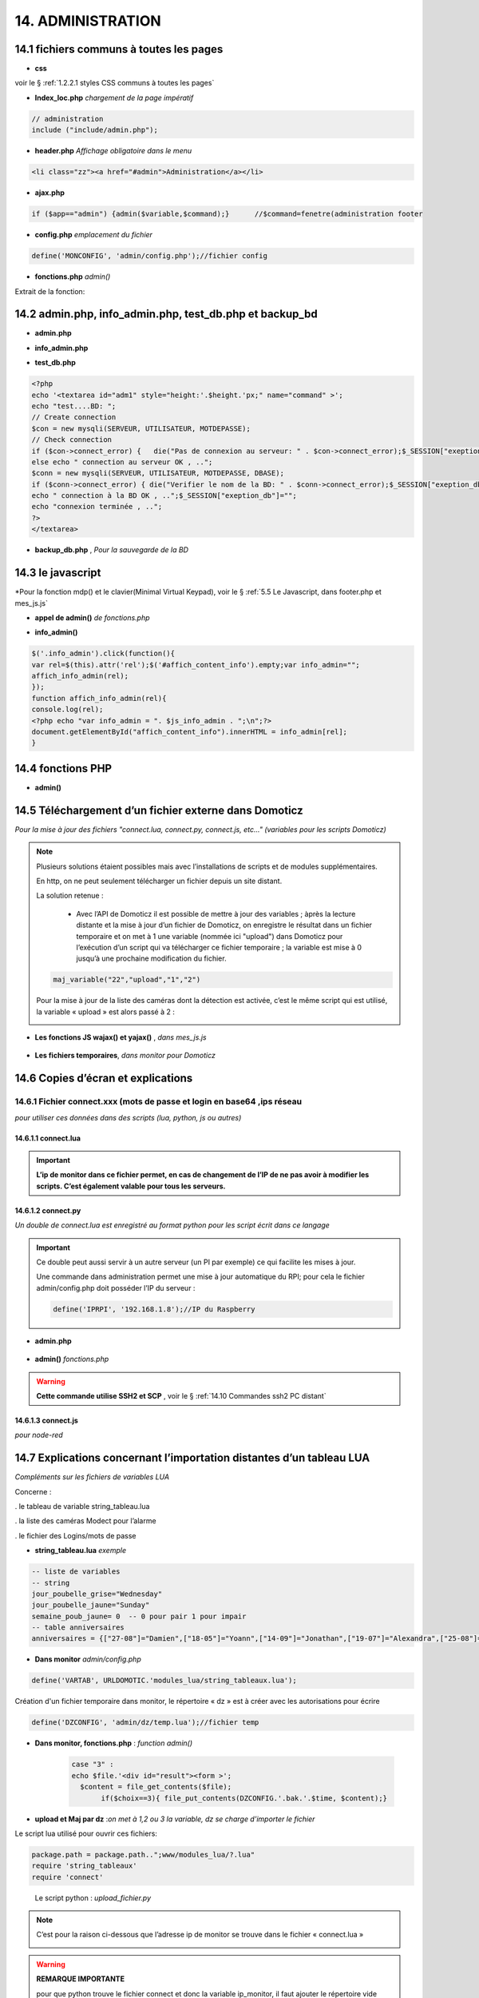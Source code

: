 14.  ADMINISTRATION
-------------------

|image788|

14.1 fichiers communs à toutes les pages
^^^^^^^^^^^^^^^^^^^^^^^^^^^^^^^^^^^^^^^^
- **css**

voir le § :ref:`1.2.2.1 styles CSS communs à toutes les pages`

- **Index_loc.php**  *chargement de la page impératif*

.. code-block::

   // administration
   include ("include/admin.php");

- **header.php**  *Affichage obligatoire dans le menu*

.. code-block::

   <li class="zz"><a href="#admin">Administration</a></li>

- **ajax.php**

.. code-block::

   if ($app=="admin") {admin($variable,$command);}	//$command=fenetre(administration footer

- **config.php** *emplacement du fichier* 

.. code-block::

   define('MONCONFIG', 'admin/config.php');//fichier config 

- **fonctions.php**    *admin()*

Extrait de la fonction:

|image794|

14.2 admin.php, info_admin.php, test_db.php et backup_bd
^^^^^^^^^^^^^^^^^^^^^^^^^^^^^^^^^^^^^^^^^^^^^^^^^^^^^^^^

|image795|

|image796|

|image797|

- **admin.php**

|image798|

- **info_admin.php**

|image799|

- **test_db.php**

.. code-block::

   <?php
   echo '<textarea id="adm1" style="height:'.$height.'px;" name="command" >';
   echo "test....BD: ";
   // Create connection
   $con = new mysqli(SERVEUR, UTILISATEUR, MOTDEPASSE);
   // Check connection
   if ($con->connect_error) {   die("Pas de connexion au serveur: " . $con->connect_error);$_SESSION["exeption_db"]="pas de connexion à la BD";}
   else echo " connection au serveur OK , ..";
   $conn = new mysqli(SERVEUR, UTILISATEUR, MOTDEPASSE, DBASE);
   if ($conn->connect_error) { die("Verifier le nom de la BD: " . $conn->connect_error);$_SESSION["exeption_db"]="pas de connexion à la BD";}
   echo " connection à la BD OK , ..";$_SESSION["exeption_db"]="";
   echo "connexion terminée , ..";
   ?>
   </textarea>

- **backup_db.php** , *Pour la sauvegarde de la BD*

|image801|

|image802|

14.3 le javascript
^^^^^^^^^^^^^^^^^^
*Pour la fonction mdp() et le clavier(Minimal Virtual Keypad), voir le §  :ref:`5.5 Le Javascript, dans footer.php et mes_js.js`

- **appel de admin()**  *de fonctions.php*

|image804|

- **info_admin()**

.. code-block::

   $('.info_admin').click(function(){
   var rel=$(this).attr('rel');$('#affich_content_info').empty;var info_admin="";
   affich_info_admin(rel);
   });	
   function affich_info_admin(rel){	
   console.log(rel);
   <?php echo "var info_admin = ". $js_info_admin . ";\n";?>
   document.getElementById("affich_content_info").innerHTML = info_admin[rel];
   }

14.4 fonctions PHP
^^^^^^^^^^^^^^^^^^
- **admin()**

|image805|

|image806|

|image807|

|image808|

14.5 Téléchargement d’un fichier externe dans Domoticz
^^^^^^^^^^^^^^^^^^^^^^^^^^^^^^^^^^^^^^^^^^^^^^^^^^^^^^
*Pour la mise à jour des fichiers "connect.lua, connect.py, connect.js, etc..." (variables pour les scripts Domoticz)* 

.. note::

   Plusieurs solutions étaient possibles mais avec l’installations de scripts et de modules supplémentaires.

   En http, on ne peut seulement télécharger un fichier depuis un site distant.
   
   La solution retenue :

      -	Avec l’API de Domoticz il est possible de mettre à jour des variables ; àprès la lecture distante et la  mise à jour d’un fichier de Domoticz, on enregistre le résultat dans un fichier temporaire et on met à 1 une variable (nommée ici "upload") dans Domoticz pour l’exécution d’un script qui va télécharger ce fichier temporaire ; la variable est mise à 0 jusqu’à une prochaine modification du fichier.

   |image811|

   .. code-block::

      maj_variable("22","upload","1","2")
   
   Pour la mise à jour de la liste des caméras dont la détection est activée, c’est le même script qui est utilisé, la variable « upload » est alors passé à 2 :

   |image812|

- **Les fonctions JS wajax() et yajax()** ,  *dans mes_js.js*

 |image813|

- **Les fichiers temporaires**,  *dans monitor pour Domoticz*

 |image814|

14.6 Copies d’écran et explications
^^^^^^^^^^^^^^^^^^^^^^^^^^^^^^^^^^^

|image815|

|image816|

|image817|

|image818|

|image819|

|image820|

14.6.1 Fichier connect.xxx (mots de passe et login en base64 ,ips réseau
=======================================================================
*pour utiliser ces données dans des scripts (lua, python, js ou autres)*

|image821|

14.6.1.1 connect.lua
""""""""""""""""""""

|image822|

.. important:: **L’ip de monitor dans ce fichier permet, en cas de changement de l’IP de ne pas avoir à modifier les scripts. C’est également valable pour tous les serveurs.**

14.6.1.2 connect.py
"""""""""""""""""""
*Un double de connect.lua est enregistré au format python pour les script écrit dans ce langage*

|image823|

.. important::

   Ce double peut aussi servir à un autre serveur (un PI par exemple) ce qui facilite les mises à jour.

   Une commande dans administration permet une mise à jour automatique du RPI; pour cela le fichier admin/config.php doit posséder l’IP du serveur :

   .. code-block:: 

      define('IPRPI', '192.168.1.8');//IP du Raspberry

   |image825|

- **admin.php**

 |image826|

- **admin()**  *fonctions.php*

|image827|

|image828|

|image829|

|image830|

.. warning:: **Cette commande utilise SSH2 et SCP** , voir le § :ref:`14.10  Commandes ssh2 PC distant`

14.6.1.3 connect.js
"""""""""""""""""""
*pour node-red*

|image831|

14.7 Explications concernant l’importation distantes d’un tableau LUA
^^^^^^^^^^^^^^^^^^^^^^^^^^^^^^^^^^^^^^^^^^^^^^^^^^^^^^^^^^^^^^^^^^^^^
*Compléments sur les fichiers de variables LUA*

Concerne :

. le tableau de variable string_tableau.lua

. la liste des caméras Modect pour l’alarme

. le fichier des Logins/mots de passe

- **string_tableau.lua**   *exemple*

|image832|

.. code-block::

   -- liste de variables
   -- string
   jour_poubelle_grise="Wednesday"
   jour_poubelle_jaune="Sunday"
   semaine_poub_jaune= 0  -- 0 pour pair 1 pour impair
   -- table anniversaires
   anniversaires = {["27-08"]="Damien",["18-05"]="Yoann",["14-09"]="Jonathan",["19-07"]="Alexandra",["25-08"]="Charlotte",["01-05"]="Guillaume",["07-11"]="Corentin",["22-08"]="Pauline",["14-03"]="Clémence",["31-10"]="Eric",["01-02"]="Nathalie",["14-04"]="Christèle",["25-04"]="Katy",["23-05"]="Eveline",["23-08"]="Jean Paul",["24-07"]="Arthur",["09-07"]="Jade",["27-03"]="Judith",["06-03"]="Annie",["02-11"]="Nicole",["22-12"]="Michel"};

+ **Dans monitor** *admin/config.php* 

.. code-block::

   define('VARTAB', URLDOMOTIC.'modules_lua/string_tableaux.lua');

Création d'un fichier temporaire dans monitor, le répertoire « dz » est à créer avec les autorisations pour écrire

.. code-block::

   define('DZCONFIG', 'admin/dz/temp.lua');//fichier temp

|image835|

|image836|

+ **Dans monitor,  fonctions.php** : *function admin()*

         |image837|

      .. code-block::

         case "3" :
         echo $file.'<div id="result"><form >';
           $content = file_get_contents($file);
	        if($choix==3){ file_put_contents(DZCONFIG.'.bak.'.$time, $content);}	          

- **upload et Maj par dz** :*on met à 1,2 ou 3  la variable,  dz se charge d’importer le fichier*

|image839|

Le script lua utilisé pour ouvrir ces fichiers:

.. code-block:: 

   package.path = package.path..";www/modules_lua/?.lua"
   require 'string_tableaux'
   require 'connect'

|image842|

 Le script python : *upload_fichier.py*

.. note::

   C’est pour la raison ci-dessous que l’adresse ip de monitor se trouve dans le fichier « connect.lua »

   |image843|

.. warning:: **REMARQUE IMPORTANTE**

   pour que python trouve le fichier connect et donc la variable ip_monitor, il faut ajouter le répertoire vide __INIT__.py

    |image845|

- **string_modect.lua**

**admin.php**

.. code-block:: 

   <a class="admin1" href="#admin" rel="10" title="reponse1" >Configuation modect dz alarmes</a>

|image849|

**fonctions.php**  *admin()*

|image850|

Pour cette fonction le script LUA est similaire à string_tableaux.lua (celui pour les poubelles, la fosse septique, les anniversaires,...

La variable est mise à 2, voir le § : :ref:`14.5 Téléchargement d’un fichier externe dans Domoticz`

|image847|

.. seealso:: *MODECT* 

   Affichage dans admin.php mais aussi dans alarmes.php

   |image853|

14.8 Explications concernant la mise à jour automatique SQL des variables et dispositifs
^^^^^^^^^^^^^^^^^^^^^^^^^^^^^^^^^^^^^^^^^^^^^^^^^^^^^^^^^^^^^^^^^^^^^^^^^^^^^^^^^^^^^^^^
- **admin.php**

:darkblue:`rel=17 et rel=18`

.. code-block:: 

   <a class="admin1" href="#admin" rel="17" title="reponse2" >Enregistrer Variable (DZ ou HA) dans SQL&nbsp;&nbsp;</a>
	<a><img class="info_admin" src="images/icon-info.svg" data-toggle="modal" data-target="#info-admin1" rel=0 style="width:25px;display:inline;"></a><br>
	<a class="admin1" href="#admin" rel="18" title="reponse2" >Enregistrer Dispositifs DZ( ou HA) dans SQL&nbsp;&nbsp;</a>

- **footer.php**

|image857|

- **fonction.php** : *admin()*

|image858|

14.8.1 Affichage dans monitor
=============================

|image859|

- **footer.php**

|image860|

|image861|

**ajax.php puis fonctions.php** : *mysql_app()*

|image862|

**Confirmation de l'enregistrement des données**

|image863|

14.9 Explications concernant l’affichage des infos de la page admin.php
^^^^^^^^^^^^^^^^^^^^^^^^^^^^^^^^^^^^^^^^^^^^^^^^^^^^^^^^^^^^^^^^^^^^^^^

|image864|

- **admin.php**

on ajoute pour les lignes concernées :

.. code-block::
   <a><img class="info_admin" src="images/icon-info.svg" data-toggle="modal" data-target="#info-admin1" rel=6 style="width:25px;display:inline;"></a><br>

..important:: **:red:`rel` correspond au n° de l’élément dans la table du fichier:info_admin.php**

|image865|

14.10  Commandes ssh2 PC distant
^^^^^^^^^^^^^^^^^^^^^^^^^^^^^^^^
*ici un RPI depuis monitor*

.. admonition:: **SSH, ou Secure Shell**
*un protocole utilisé pour se connecter en toute sécurité à des systèmes distants*.

   .. note::

      Mon RAID1 étant alimenté en 230 Volts, le PI étant alimenté sur batterie, lors d’une coupure secteur, lors de la remise sous tension, le raid1 n’est pas reconnu ; Absent de la maison il faut donc faire un reboot du PI ou un « mount -a «  en bash d’où la commande ci-dessous.

      Autre application: mise à jour de la configuration pour l’envoi de notifications par mails lors d’un changement de mot de passe par exemple.

   Pour cela on utilise le paquet php8.2-ssh2

   .. code-block:: 

      sudo apt install php8.2-ssh2

14.10.1 reboot PC
=================
*ou RPI*

Sur le pi, soit une commande sudo reboot, soit un script qui effectue la commande ; j’ai choisi cette dernière solution car il suffit de modifier ce fichier pour faire d’autres commandes.

.. code-block::

   #!/usr/bin/bash
   echo  "reboot"
   sudo reboot

**La fonction PHP**  *sh_scp.php*

|image868|

Comme pour toutes les autres commandes « Administration » les scripts JS et ajax existent déjà, il suffit d’ajouter l’appel de la fonction ci-dessus dans admin.php :

.. code-block::

   <img src="images/rpi.webp" style="width:30px" alt="rpi">
   <a class="admin1" href="#admin" rel="20" style="margin-left:35px" title="reponse1" >Reboot Raspberry</a>

La fonction PHP admin() appelle la fonction ssh_scp.php

|image870|

14.10.2 commandes scp pour l’envoi ou la réception de fichiers distants
=======================================================================
*SCP veut dire Secure Copy et il est utilisé pour copier en toute sécurité des fichiers d’un ordinateur local vers des serveurs distants ou inversement, à l'aide du protocole SSH, SSH2 avec PHP*

Comme pour le reboot ci-dessus, le processus est le même mais plusieurs étapes sont nécessaires :
-	télécharger le fichier distant :green:`/etc/mcmtprc par exemple` , celui de la commande affichée dans « Administration »
-	le modifier
-	le renvoyer au pc distant

**fonctions.php , extrait de admin()**

|image872|

.. admonition:: **Exemple pour le fichier /etc/msmtprc**

    |image876|

   *msmtp est un client SMTP très simple et facile à configurer*  

   |image873|

.. important:: *SSH2 et SCP concerne aussi la commande de maj du fichier python connect.py si il est utilisé par plusieurs serveurs.*

   La commande ci-dessous met à jour connect.py dans Domoticz, Monitor, et un autre serveur (le PI)

   *REMARQUE* : pour que python trouve le fichier connect  et donc les variables,il faut ajouter le répertoire vide __INIT__.py

   Ce fichier permet de ne pas avoir à modifier les scripts python lors d’un changement de serveur

   Exemple ( fichier rec_sms_serie.py) 	

   |image875|

   connect.py

    |image877|



.. |image788| image:: ../media/image788.webp
   :width: 605px 
.. |image794| image:: ../media/image794.webp
   :width: 630px 
.. |image795| image:: ../media/image795.webp
   :width: 464px 
.. |image796| image:: ../media/image796.webp
   :width: 406px 
.. |image797| image:: ../media/image797.webp
   :width: 419px 
.. |image798| image:: ../media/image798.webp
   :width: 700px 
.. |image799| image:: ../media/image799.webp
   :width: 700px 
.. |image801| image:: ../media/image801.webp
   :width: 700px 
.. |image802| image:: ../media/image802.webp
   :width: 324px 
.. |image804| image:: ../media/image804.webp
   :width: 664px 
.. |image805| image:: ../media/image805.webp
   :width: 700px 
.. |image806| image:: ../media/image806.webp
   :width: 605px 
.. |image807| image:: ../media/image807.webp
   :width: 650px 
.. |image808| image:: ../media/image808.webp
   :width: 635px 
.. |image811| image:: ../media/image811.webp
   :width: 650px 
.. |image812| image:: ../media/image812.webp
   :width: 700px 
.. |image813| image:: ../media/image813.webp
   :width: 618px 
.. |image814| image:: ../media/image814.webp
   :width: 319px 
.. |image815| image:: ../media/image815.webp
   :width: 379px 
.. |image816| image:: ../media/image816.webp
   :width: 536px 
.. |image817| image:: ../media/image817.webp
   :width: 532px 
.. |image818| image:: ../media/image818.webp
   :width: 526px 
.. |image819| image:: ../media/image819.webp
   :width: 461px 
.. |image820| image:: ../media/image820.webp
   :width: 477px 
.. |image821| image:: ../media/image821.webp
   :width: 508px 
.. |image822| image:: ../media/image822.webp
   :width: 485px 
.. |image823| image:: ../media/image823.webp
   :width: 595px 
.. |image825| image:: ../media/image825.webp
   :width: 427px 
.. |image826| image:: ../media/image826.webp
   :width: 700px 
.. |image827| image:: ../media/image827.webp
   :width: 604px 
.. |image828| image:: ../media/image828.webp
   :width: 650px 
.. |image829| image:: ../media/image829.webp
   :width: 700px 
.. |image830| image:: ../media/image830.webp
   :width: 403px
.. |image831| image:: ../media/image831.webp
   :width: 324px
.. |image832| image:: ../media/image832.webp
   :width: 374px
.. |image835| image:: ../media/image835.webp
   :width: 324px
.. |image836| image:: ../media/image836.webp
   :width: 488px
.. |image837| image:: ../media/image837.webp
   :width: 629px
.. |image839| image:: ../media/image839.webp
   :width: 613px
.. |image842| image:: ../media/image842.webp
   :width: 605px
.. |image843| image:: ../media/image843.webp
   :width: 528px
.. |image845| image:: ../media/image845.webp
   :width: 518px
.. |image847| image:: ../media/image847.webp
   :width: 518px
.. |image849| image:: ../media/image849.webp
   :width: 401px
.. |image850| image:: ../media/image850.webp
   :width: 609px
.. |image853| image:: ../media/image853.webp
   :width: 497px
.. |image857| image:: ../media/image857.webp
   :width: 700px
.. |image858| image:: ../media/image858.webp
   :width: 650px
.. |image859| image:: ../media/image859.webp
   :width: 413px
.. |image860| image:: ../media/image860.webp
   :width: 590px
.. |image861| image:: ../media/image861.webp
   :width: 629px
.. |image862| image:: ../media/image862.webp
   :width: 700px
.. |image863| image:: ../media/image863.webp
   :width: 480px
.. |image864| image:: ../media/image864.webp
   :width: 387px
.. |image865| image:: ../media/image865.webp
   :width: 613px
.. |image868| image:: ../media/image868.webp
   :width: 700px
.. |image872| image:: ../media/image872.webp
   :width: 700px
.. |image875| image:: ../media/image875.webp
   :width: 576px
.. |image876| image:: ../media/image876.webp
   :width: 537px
.. |image877| image:: ../media/image877.webp
   :width: 425px



